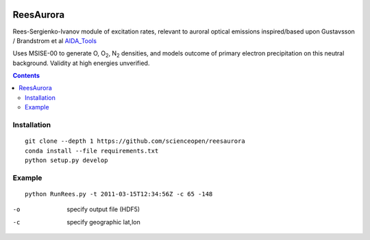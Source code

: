 .. image:: https://travis-ci.org/scienceopen/reesaurora.svg
    :target: https://travis-ci.org/scienceopen/reesaurora

.. image:: https://coveralls.io/repos/scienceopen/reesaurora/badge.svg?branch=master&service=github 
    :target: https://coveralls.io/github/scienceopen/reesaurora?branch=master

.. image:: https://codeclimate.com/github/scienceopen/reesaurora/badges/gpa.svg
   :target: https://codeclimate.com/github/scienceopen/reesaurora
   :alt: Code Climate    
==========
ReesAurora
==========

Rees-Sergienko-Ivanov module of excitation rates, relevant to auroral optical emissions
inspired/based upon Gustavsson / Brandstrom et al `AIDA_Tools <https://github.com/scienceopen/AIDA-tools>`_

Uses MSISE-00 to generate O, O\ :sub:`2`, N\ :sub:`2` densities, and models outcome of primary electron precipitation on this neutral background. Validity at high energies unverified.

.. image:: test/demo.png
   :alt: volume production rate

.. contents::

Installation
============
::

  git clone --depth 1 https://github.com/scienceopen/reesaurora
  conda install --file requirements.txt
  python setup.py develop

Example
==================
::

  python RunRees.py -t 2011-03-15T12:34:56Z -c 65 -148

-o    specify output file (HDF5)
-c    specify geographic lat,lon
